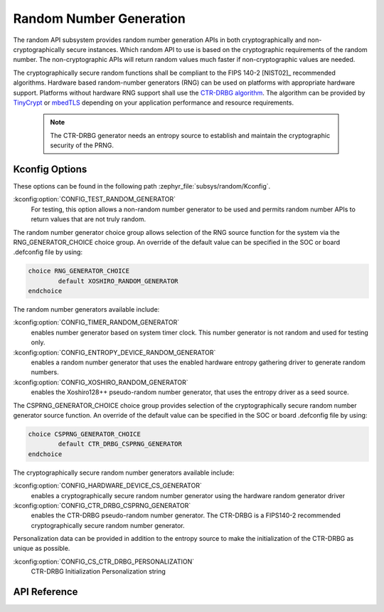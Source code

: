 .. _random_api:

Random Number Generation
########################

The random API subsystem provides random number generation APIs in both
cryptographically and non-cryptographically secure instances. Which
random API to use is based on the cryptographic requirements of the
random number. The non-cryptographic APIs will return random values
much faster if non-cryptographic values are needed.

The cryptographically secure random functions shall be compliant to the
FIPS 140-2 [NIST02]_ recommended algorithms. Hardware based random-number
generators (RNG) can be used on platforms with appropriate hardware support.
Platforms without hardware RNG support shall use the `CTR-DRBG algorithm
<https://nvlpubs.nist.gov/nistpubs/SpecialPublications/NIST.SP.800-90Ar1.pdf>`_.
The algorithm can be provided by `TinyCrypt <https://01.org/tinycrypt>`_
or `mbedTLS <https://tls.mbed.org/ctr-drbg-source-code>`_ depending on
your application performance and resource requirements.

  .. note::

    The CTR-DRBG generator needs an entropy source to establish and
    maintain the cryptographic security of the PRNG.

.. _random_kconfig:

Kconfig Options
***************

These options can be found in the following path :zephyr_file:`subsys/random/Kconfig`.

:kconfig:option:`CONFIG_TEST_RANDOM_GENERATOR`
 For testing, this option allows a non-random number generator to be used and
 permits random number APIs to return values that are not truly random.

The random number generator choice group allows selection of the RNG
source function for the system via the RNG_GENERATOR_CHOICE choice group.
An override of the default value can be specified in the SOC or board
.defconfig file by using:

.. code-block:: none

   choice RNG_GENERATOR_CHOICE
	   default XOSHIRO_RANDOM_GENERATOR
   endchoice

The random number generators available include:

:kconfig:option:`CONFIG_TIMER_RANDOM_GENERATOR`
 enables number generator based on system timer clock. This number
 generator is not random and used for testing only.

:kconfig:option:`CONFIG_ENTROPY_DEVICE_RANDOM_GENERATOR`
 enables a random number generator that uses the enabled hardware
 entropy gathering driver to generate random numbers.

:kconfig:option:`CONFIG_XOSHIRO_RANDOM_GENERATOR`
 enables the Xoshiro128++ pseudo-random number generator, that uses the
 entropy driver as a seed source.

The CSPRNG_GENERATOR_CHOICE choice group provides selection of the
cryptographically secure random number generator source function. An
override of the default value can be specified in the SOC or board
.defconfig file by using:

.. code-block:: none

   choice CSPRNG_GENERATOR_CHOICE
	   default CTR_DRBG_CSPRNG_GENERATOR
   endchoice

The cryptographically secure random number generators available include:

:kconfig:option:`CONFIG_HARDWARE_DEVICE_CS_GENERATOR`
 enables a cryptographically secure random number generator using the
 hardware random generator driver

:kconfig:option:`CONFIG_CTR_DRBG_CSPRNG_GENERATOR`
 enables the CTR-DRBG pseudo-random number generator. The CTR-DRBG is
 a FIPS140-2 recommended cryptographically secure random number generator.

Personalization data can be provided in addition to the entropy source
to make the initialization of the CTR-DRBG as unique as possible.

:kconfig:option:`CONFIG_CS_CTR_DRBG_PERSONALIZATION`
 CTR-DRBG Initialization Personalization string

API Reference
*************

.. doxygengroup:: random_api
